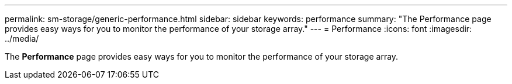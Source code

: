 ---
permalink: sm-storage/generic-performance.html
sidebar: sidebar
keywords: performance
summary: "The Performance page provides easy ways for you to monitor the performance of your storage array."
---
= Performance
:icons: font
:imagesdir: ../media/

[.lead]
The *Performance* page provides easy ways for you to monitor the performance of your storage array.
